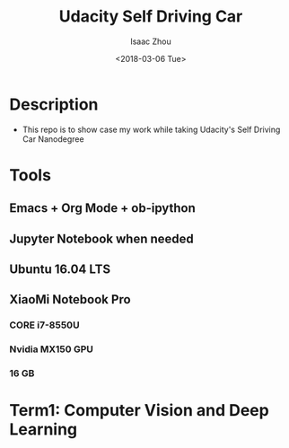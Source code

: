 #+TITLE: Udacity Self Driving Car
#+AUTHOR: Isaac Zhou
#+DATE: <2018-03-06 Tue>
#+EMAIL: isaaczhou85@gmail.com

* Description
  - This repo is to show case my work while taking Udacity's Self Driving Car Nanodegree

* Tools

** Emacs + Org Mode + ob-ipython

** Jupyter Notebook when needed

** Ubuntu 16.04 LTS

** XiaoMi Notebook Pro

*** CORE i7-8550U
*** Nvidia MX150 GPU
*** 16 GB

* Term1: Computer Vision and Deep Learning
